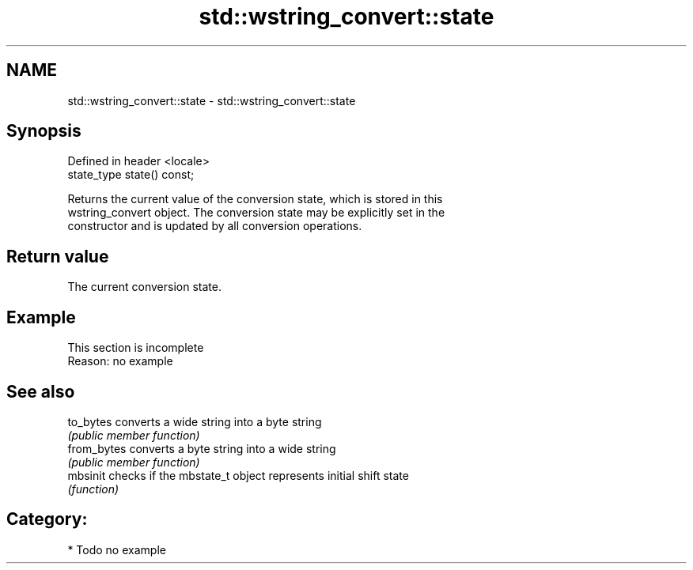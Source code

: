 .TH std::wstring_convert::state 3 "2018.03.28" "http://cppreference.com" "C++ Standard Libary"
.SH NAME
std::wstring_convert::state \- std::wstring_convert::state

.SH Synopsis
   Defined in header <locale>
   state_type state() const;

   Returns the current value of the conversion state, which is stored in this
   wstring_convert object. The conversion state may be explicitly set in the
   constructor and is updated by all conversion operations.

.SH Return value

   The current conversion state.

.SH Example

    This section is incomplete
    Reason: no example

.SH See also

   to_bytes   converts a wide string into a byte string
              \fI(public member function)\fP 
   from_bytes converts a byte string into a wide string
              \fI(public member function)\fP 
   mbsinit    checks if the mbstate_t object represents initial shift state
              \fI(function)\fP 

.SH Category:

     * Todo no example
